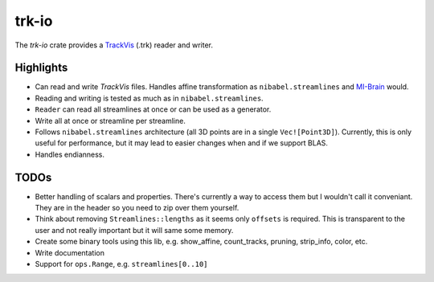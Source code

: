 trk-io
======

The `trk-io` crate provides a `TrackVis`__  (.trk) reader and writer.

__ http://www.trackvis.org/docs/?subsect=fileformat

Highlights
----------

- Can read and write `TrackVis` files. Handles affine transformation as
  ``nibabel.streamlines`` and `MI-Brain`__ would.
- Reading and writing is tested as much as in ``nibabel.streamlines``.
- ``Reader`` can read all streamlines at once or can be used as a generator.
- Write all at once or streamline per streamline.
- Follows ``nibabel.streamlines`` architecture (all 3D points are in a single
  ``Vec![Point3D]``). Currently, this is only useful for performance, but it may
  lead to easier changes when and if we support BLAS.
- Handles endianness.
  
  __ https://www.imeka.ca/mi-brain

TODOs
-----

- Better handling of scalars and properties. There's currently a way to access
  them but I wouldn't call it conveniant. They are in the header so you need to
  zip over them yourself.
- Think about removing ``Streamlines::lengths`` as it seems only ``offsets`` is
  required. This is transparent to the user and not really important but it
  will same some memory.
- Create some binary tools using this lib, e.g. show_affine, count_tracks,
  pruning, strip_info, color, etc.
- Write documentation
- Support for ``ops.Range``, e.g. ``streamlines[0..10]``
